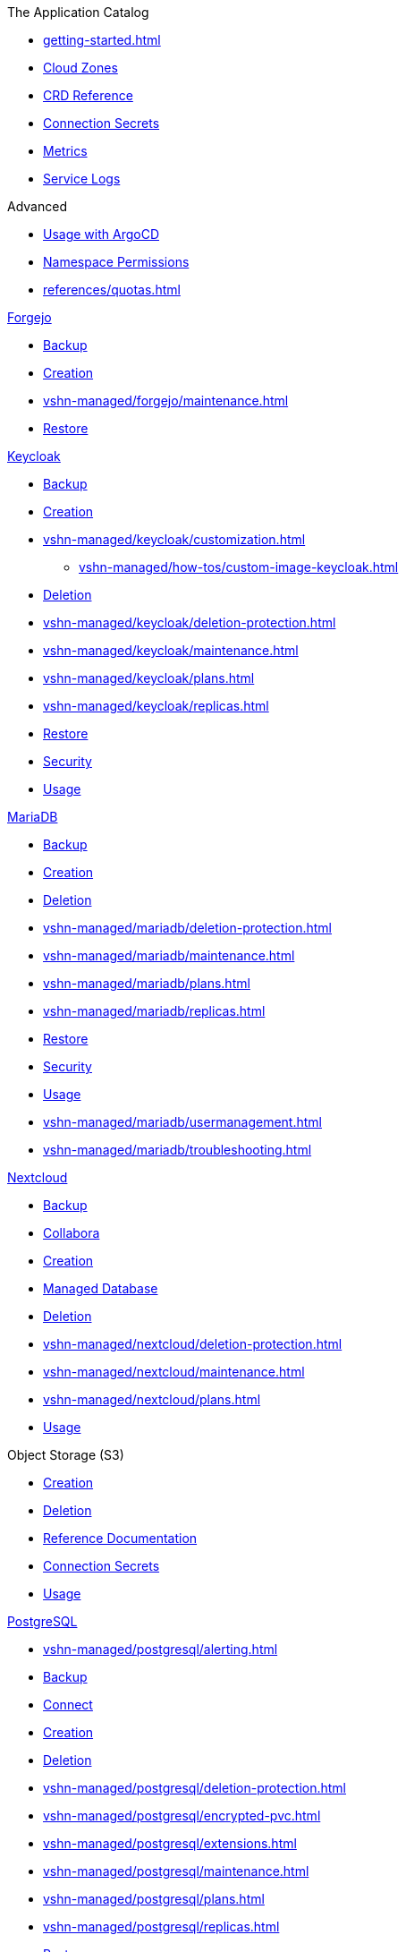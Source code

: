 .The Application Catalog
* xref:getting-started.adoc[]
* xref:references/cloud-zones.adoc[Cloud Zones]
* xref:references/crds.adoc[CRD Reference]
* xref:references/secrets.adoc[Connection Secrets]
* xref:vshn-managed/how-tos/access_metrics.adoc[Metrics]
* xref:vshn-managed/how-tos/logging.adoc[Service Logs]

.Advanced
* xref:references/argocd.adoc[Usage with ArgoCD]
* xref:references/permissions.adoc[Namespace Permissions]
* xref:references/quotas.adoc[]

.xref:vshn-managed/forgejo/index.adoc[Forgejo]
* xref:vshn-managed/forgejo/backup.adoc[Backup]
* xref:vshn-managed/forgejo/create.adoc[Creation]
* xref:vshn-managed/forgejo/maintenance.adoc[]
* xref:vshn-managed/forgejo/restore.adoc[Restore]

.xref:vshn-managed/keycloak/index.adoc[Keycloak]
* xref:vshn-managed/keycloak/backup.adoc[Backup]
* xref:vshn-managed/keycloak/create.adoc[Creation]
* xref:vshn-managed/keycloak/customization.adoc[]
** xref:vshn-managed/how-tos/custom-image-keycloak.adoc[]
* xref:vshn-managed/keycloak/delete.adoc[Deletion]
* xref:vshn-managed/keycloak/deletion-protection.adoc[]
* xref:vshn-managed/keycloak/maintenance.adoc[]
* xref:vshn-managed/keycloak/plans.adoc[]
* xref:vshn-managed/keycloak/replicas.adoc[]
* xref:vshn-managed/keycloak/restore.adoc[Restore]
* xref:vshn-managed/keycloak/security.adoc[Security]
* xref:vshn-managed/keycloak/usage.adoc[Usage]

.xref:vshn-managed/mariadb/index.adoc[MariaDB]
* xref:vshn-managed/mariadb/backup.adoc[Backup]
* xref:vshn-managed/mariadb/create.adoc[Creation]
* xref:vshn-managed/mariadb/delete.adoc[Deletion]
* xref:vshn-managed/mariadb/deletion-protection.adoc[]
* xref:vshn-managed/mariadb/maintenance.adoc[]
* xref:vshn-managed/mariadb/plans.adoc[]
* xref:vshn-managed/mariadb/replicas.adoc[]
* xref:vshn-managed/mariadb/restore.adoc[Restore]
* xref:vshn-managed/mariadb/security.adoc[Security]
* xref:vshn-managed/mariadb/usage.adoc[Usage]
* xref:vshn-managed/mariadb/usermanagement.adoc[]
* xref:vshn-managed/mariadb/troubleshooting.adoc[]

.xref:vshn-managed/minio.adoc[MinIO]

.xref:vshn-managed/nextcloud/index.adoc[Nextcloud]
* xref:vshn-managed/nextcloud/backup.adoc[Backup]
* xref:vshn-managed/nextcloud/collabora.adoc[Collabora]
* xref:vshn-managed/nextcloud/create.adoc[Creation]
* xref:vshn-managed/nextcloud/database.adoc[Managed Database]
* xref:vshn-managed/nextcloud/delete.adoc[Deletion]
* xref:vshn-managed/nextcloud/deletion-protection.adoc[]
* xref:vshn-managed/nextcloud/maintenance.adoc[]
* xref:vshn-managed/nextcloud/plans.adoc[]
* xref:vshn-managed/nextcloud/usage.adoc[Usage]

.Object Storage (S3)
* xref:object-storage/create.adoc[Creation]
* xref:object-storage/delete.adoc[Deletion]
* xref:object-storage/references.adoc[Reference Documentation]
* xref:object-storage/secrets.adoc[Connection Secrets]
* xref:object-storage/usage.adoc[Usage]

.xref:vshn-managed/postgresql/index.adoc[PostgreSQL]
* xref:vshn-managed/postgresql/alerting.adoc[]
* xref:vshn-managed/postgresql/backup.adoc[Backup]
* xref:vshn-managed/postgresql/connect.adoc[Connect]
* xref:vshn-managed/postgresql/create.adoc[Creation]
* xref:vshn-managed/postgresql/delete.adoc[Deletion]
* xref:vshn-managed/postgresql/deletion-protection.adoc[]
* xref:vshn-managed/postgresql/encrypted-pvc.adoc[]
* xref:vshn-managed/postgresql/extensions.adoc[]
* xref:vshn-managed/postgresql/maintenance.adoc[]
* xref:vshn-managed/postgresql/plans.adoc[]
* xref:vshn-managed/postgresql/replicas.adoc[]
* xref:vshn-managed/postgresql/restore.adoc[Restore]
* xref:vshn-managed/postgresql/security.adoc[Security]
* xref:vshn-managed/postgresql/sla.adoc[]
* xref:vshn-managed/postgresql/update-strategy.adoc[]
* xref:vshn-managed/postgresql/usage.adoc[Usage]
* xref:vshn-managed/postgresql/usermanagement.adoc[]
* xref:vshn-managed/postgresql/troubleshooting.adoc[]

.xref:vshn-managed/redis/index.adoc[Redis]
* xref:vshn-managed/redis/backup.adoc[Backup]
* xref:vshn-managed/redis/create.adoc[Creation]
* xref:vshn-managed/redis/delete.adoc[Deletion]
* xref:vshn-managed/redis/deletion-protection.adoc[]
* xref:vshn-managed/redis/maintenance.adoc[]
* xref:vshn-managed/redis/plans.adoc[]
* xref:vshn-managed/redis/replicas.adoc[]
* xref:vshn-managed/redis/restore.adoc[Restore]
* xref:vshn-managed/redis/security.adoc[Security]
* xref:vshn-managed/redis/sla.adoc[]
* xref:vshn-managed/redis/usage.adoc[Usage]

.Deprecated
* xref:exoscale-dbaas/kafka/index.adoc[Exoscale DBaaS Kafka]
** xref:exoscale-dbaas/kafka/create.adoc[Creation]
** xref:exoscale-dbaas/kafka/usage.adoc[Usage]
** xref:exoscale-dbaas/kafka/delete.adoc[Deletion]
* xref:exoscale-dbaas/mysql/index.adoc[Exoscale DBaaS MySQL]
** xref:exoscale-dbaas/mysql/create.adoc[Creation]
** xref:exoscale-dbaas/mysql/delete.adoc[Deletion]
** xref:exoscale-dbaas/mysql/usage.adoc[Usage]
* xref:exoscale-dbaas/opensearch/index.adoc[Exoscale DBaaS OpenSearch]
** xref:exoscale-dbaas/opensearch/create.adoc[Creation]
** xref:exoscale-dbaas/opensearch/delete.adoc[Deletion]
** xref:exoscale-dbaas/opensearch/usage.adoc[Usage]
* xref:exoscale-dbaas/postgresql/index.adoc[Exoscale DBaaS PostgreSQL]
** xref:exoscale-dbaas/postgresql/create.adoc[Creation]
** xref:exoscale-dbaas/postgresql/delete.adoc[Deletion]
** xref:exoscale-dbaas/postgresql/usage.adoc[Usage]
* xref:exoscale-dbaas/redis/index.adoc[Exoscale DBaaS Redis]
** xref:exoscale-dbaas/redis/create.adoc[Creation]
** xref:exoscale-dbaas/redis/delete.adoc[Deletion]
** xref:exoscale-dbaas/redis/usage.adoc[Usage]

.Changelog
* xref:changelog/2025-10-07.adoc[2025-10-07]
* xref:changelog/2025-09-23.adoc[2025-09-23]
* xref:changelog/2025-09-09.adoc[2025-09-09]
